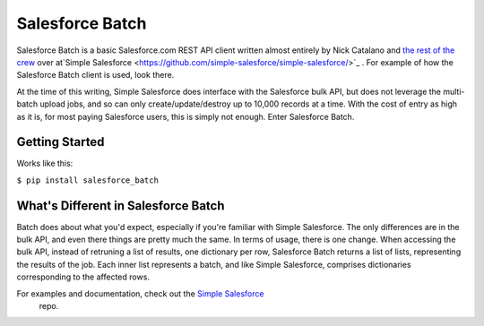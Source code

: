 *****************
Salesforce Batch
*****************

Salesforce Batch is a basic Salesforce.com REST API client written almost entirely by Nick Catalano
and `the rest of the crew <https://github.com/simple-salesforce/simple-salesforce/graphs/contributors>`_ over at`Simple Salesforce <https://github.com/simple-salesforce/simple-salesforce/>`_
. For example of how the Salesforce Batch client
is used, look there. 

At the time of this writing, Simple Salesforce does interface with the Salesforce bulk API, but does not
leverage the multi-batch upload jobs, and so can only create/update/destroy up to 10,000 records at a time.
With the cost of entry as high as it is, for most paying Salesforce users, this is simply not enough. Enter
Salesforce Batch. 

Getting Started
---------------
Works like this:

``$ pip install salesforce_batch``
  
What's Different in Salesforce Batch
------------------------------------

Batch does about what you'd expect, especially if you're familiar with Simple Salesforce. The only differences
are in the bulk API, and even there things are pretty much the same. In terms of usage, there is one change.
When accessing the bulk API, instead of retruning a list of results, one dictionary per row, Salesforce Batch
returns a list of lists, representing the results of the job. Each inner list represents a batch, and
like Simple Salesforce, comprises dictionaries corresponding to the affected rows. 

For examples and documentation, check out the `Simple Salesforce <https://github.com/simple-salesforce/simple-salesforce/>`_
 repo.
